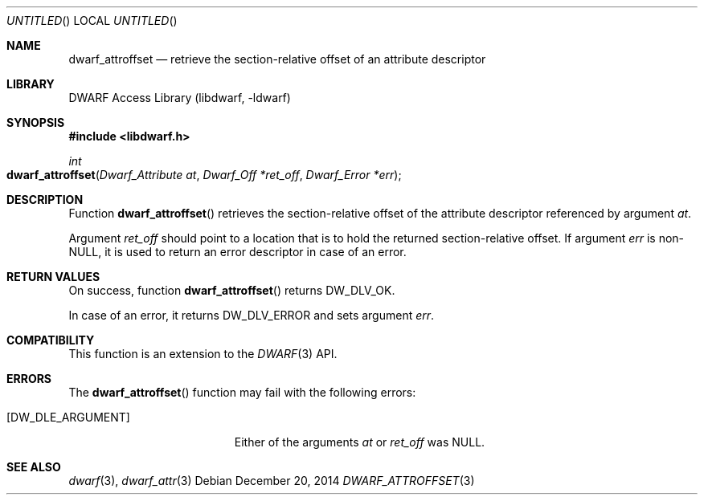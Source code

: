 .\" Copyright (c) 2014 Kai Wang
.\" All rights reserved.
.\"
.\" Redistribution and use in source and binary forms, with or without
.\" modification, are permitted provided that the following conditions
.\" are met:
.\" 1. Redistributions of source code must retain the above copyright
.\"    notice, this list of conditions and the following disclaimer.
.\" 2. Redistributions in binary form must reproduce the above copyright
.\"    notice, this list of conditions and the following disclaimer in the
.\"    documentation and/or other materials provided with the distribution.
.\"
.\" THIS SOFTWARE IS PROVIDED BY THE AUTHOR AND CONTRIBUTORS ``AS IS'' AND
.\" ANY EXPRESS OR IMPLIED WARRANTIES, INCLUDING, BUT NOT LIMITED TO, THE
.\" IMPLIED WARRANTIES OF MERCHANTABILITY AND FITNESS FOR A PARTICULAR PURPOSE
.\" ARE DISCLAIMED.  IN NO EVENT SHALL THE AUTHOR OR CONTRIBUTORS BE LIABLE
.\" FOR ANY DIRECT, INDIRECT, INCIDENTAL, SPECIAL, EXEMPLARY, OR CONSEQUENTIAL
.\" DAMAGES (INCLUDING, BUT NOT LIMITED TO, PROCUREMENT OF SUBSTITUTE GOODS
.\" OR SERVICES; LOSS OF USE, DATA, OR PROFITS; OR BUSINESS INTERRUPTION)
.\" HOWEVER CAUSED AND ON ANY THEORY OF LIABILITY, WHETHER IN CONTRACT, STRICT
.\" LIABILITY, OR TORT (INCLUDING NEGLIGENCE OR OTHERWISE) ARISING IN ANY WAY
.\" OUT OF THE USE OF THIS SOFTWARE, EVEN IF ADVISED OF THE POSSIBILITY OF
.\" SUCH DAMAGE.
.\"
.\" $Id$
.\"
.Dd December 20, 2014
.Os
.Dt DWARF_ATTROFFSET 3
.Sh NAME
.Nm dwarf_attroffset
.Nd retrieve the section-relative offset of an attribute descriptor
.Sh LIBRARY
.ds str-Lb-libdwarf	DWARF Access Library (libdwarf, -ldwarf)
.Lb libdwarf
.Sh SYNOPSIS
.In libdwarf.h
.Ft int
.Fo dwarf_attroffset
.Fa "Dwarf_Attribute at"
.Fa "Dwarf_Off *ret_off"
.Fa "Dwarf_Error *err"
.Fc
.Sh DESCRIPTION
Function
.Fn dwarf_attroffset
retrieves the section-relative offset of the attribute descriptor
referenced by argument
.Ar at .
.Pp
Argument
.Ar ret_off
should point to a location that is to hold the returned
section-relative offset.
If argument
.Ar err
is non-NULL, it is used to return an error descriptor in case of an
error.
.Sh RETURN VALUES
On success, function
.Fn dwarf_attroffset
returns
.Dv DW_DLV_OK .
.Pp
In case of an error, it returns
.Dv DW_DLV_ERROR
and sets argument
.Ar err .
.Sh COMPATIBILITY
This function is an extension to the
.Xr DWARF 3
API.
.Sh ERRORS
The
.Fn dwarf_attroffset
function may fail with the following errors:
.Bl -tag -width ".Bq Er DW_DLE_ARGUMENT"
.It Bq Er DW_DLE_ARGUMENT
Either of the arguments
.Ar at
or
.Ar ret_off
was NULL.
.El
.Sh SEE ALSO
.Xr dwarf 3 ,
.Xr dwarf_attr 3
